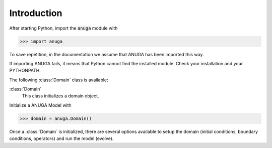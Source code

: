 

Introduction
~~~~~~~~~~~~

After starting Python, import the :code:`anuga` module with

>>> import anuga

To save repetition, in the documentation we assume that 
ANUGA has been imported this way.

If importing ANUGA fails, it means that Python cannot find the installed
module. Check your installation and your PYTHONPATH.

The following :class:`Domain` class is available:

:class:`Domain`
   This class initializes a domain object.

Initialize a ANUGA Model with

>>> domain = anuga.Domain()

Once a :class:`Domain` is initialized, there are several options available to 
setup the domain (initial conditions, boundary conditions, operators) and run the model (evolve). 

.. autosummary::
   :toctree: generated 
   
   anuga
 
